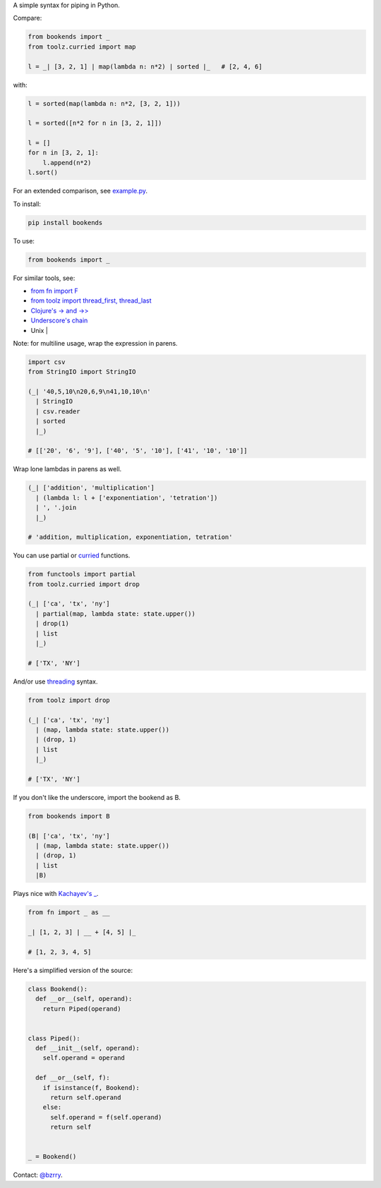 A simple syntax for piping in Python.

Compare:

.. code-block:: python

  from bookends import _
  from toolz.curried import map

  l = _| [3, 2, 1] | map(lambda n: n*2) | sorted |_   # [2, 4, 6]

with:

.. code-block:: python

  l = sorted(map(lambda n: n*2, [3, 2, 1]))

  l = sorted([n*2 for n in [3, 2, 1]])

  l = []
  for n in [3, 2, 1]:
      l.append(n*2)
  l.sort()
  
For an extended comparison, see `example.py <https://github.com/berrytj/bookends/blob/master/example.py>`_.


To install:

.. code-block:: python

  pip install bookends


To use:

.. code-block:: python

  from bookends import _


For similar tools, see:

- `from fn import F <https://github.com/kachayev/fn.py>`_
- `from toolz import thread_first, thread_last <http://toolz.readthedocs.org/en/latest/api.html?highlight=thread_first#toolz.functoolz.thread_first>`_
- `Clojure's -> and ->> <http://clojure.github.io/clojure/clojure.core-api.html#clojure.core/-%3e>`_
- `Underscore's chain <http://underscorejs.org/#chain>`_
- Unix |


Note: for multiline usage, wrap the expression in parens.

.. code-block:: python

  import csv
  from StringIO import StringIO

  (_| '40,5,10\n20,6,9\n41,10,10\n'
    | StringIO
    | csv.reader
    | sorted
    |_)

  # [['20', '6', '9'], ['40', '5', '10'], ['41', '10', '10']]
            

Wrap lone lambdas in parens as well.

.. code-block:: python
  
  (_| ['addition', 'multiplication']
    | (lambda l: l + ['exponentiation', 'tetration'])
    | ', '.join
    |_)

  # 'addition, multiplication, exponentiation, tetration'


You can use partial or `curried <http://toolz.readthedocs.org/en/latest/curry.html>`_ functions.

.. code-block:: python
  
  from functools import partial
  from toolz.curried import drop

  (_| ['ca', 'tx', 'ny']
    | partial(map, lambda state: state.upper())
    | drop(1)
    | list
    |_)

  # ['TX', 'NY']


And/or use `threading <http://toolz.readthedocs.org/en/latest/api.html#toolz.functoolz.thread_last>`_ syntax.

.. code-block:: python
  
  from toolz import drop

  (_| ['ca', 'tx', 'ny']
    | (map, lambda state: state.upper())
    | (drop, 1)
    | list
    |_)

  # ['TX', 'NY']


If you don't like the underscore, import the bookend as B.

.. code-block:: python
  
  from bookends import B

  (B| ['ca', 'tx', 'ny']
    | (map, lambda state: state.upper())
    | (drop, 1)
    | list
    |B)


Plays nice with `Kachayev's _ <https://github.com/kachayev/fn.py>`_.

.. code-block:: python
  
  from fn import _ as __

  _| [1, 2, 3] | __ + [4, 5] |_

  # [1, 2, 3, 4, 5]


Here's a simplified version of the source:

.. code-block:: python

  class Bookend():
    def __or__(self, operand):
      return Piped(operand)


  class Piped():
    def __init__(self, operand):
      self.operand = operand

    def __or__(self, f):
      if isinstance(f, Bookend):
        return self.operand
      else:
        self.operand = f(self.operand)
        return self


  _ = Bookend()


Contact: `@bzrry <https://twitter.com/bzrry>`_.

